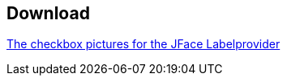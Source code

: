 == Download
	
http://www.vogella.com/tutorials/EclipseJFaceTable/download/checkedpics.zip[The checkbox pictures for the JFace Labelprovider]
	
